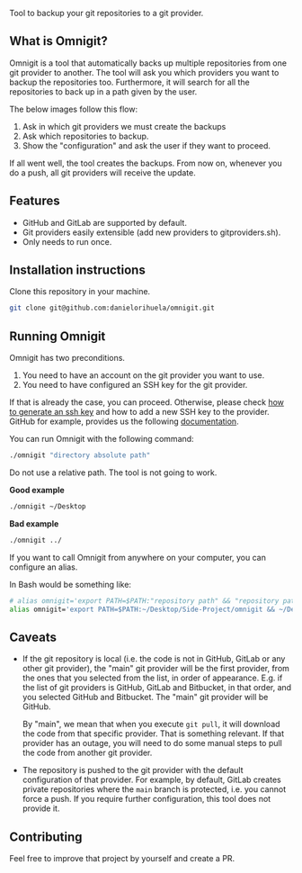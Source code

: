 #+html: <p align="center"><img src="images/logo.png" width="40%"/></p>

Tool to backup your git repositories to a git provider.

** What is Omnigit?

Omnigit is a tool that automatically backs up multiple repositories from one git provider to another.
The tool will ask you which providers you want to backup the repositories too. Furthermore, it will search for all the repositories to back up in a path given by the user.

The below images follow this flow:

1. Ask in which git providers we must create the backups
2. Ask which repositories to backup.
3. Show the "configuration" and ask the user if they want to proceed.

#+html: <p align="center"> <img src="images/select_provider.png" width="20%"> <img src="images/select_repo.png" width="20%"> <img src="images/configuration.png" width="20%"> </p>

If all went well, the tool creates the backups. From now on, whenever you do a push, all git providers will receive the update.

** Features

- GitHub and GitLab are supported by default.
- Git providers easily extensible (add new providers to git\under{}providers.sh).
- Only needs to run once.

** Installation instructions

Clone this repository in your machine.

#+begin_src sh
git clone git@github.com:danielorihuela/omnigit.git
#+end_src

** Running Omnigit

Omnigit has two preconditions. 

1. You need to have an account on the git provider you want to use.
2. You need to have configured an SSH key for the git provider.

If that is already the case, you can proceed. Otherwise, please check [[https://docs.github.com/en/github/authenticating-to-github/connecting-to-github-with-ssh/generating-a-new-ssh-key-and-adding-it-to-the-ssh-agent][how to generate an ssh key]] 
and how to add a new SSH key to the provider. GitHub for example, provides us the following [[https://docs.github.com/en/github/authenticating-to-github/connecting-to-github-with-ssh/adding-a-new-ssh-key-to-your-github-account][documentation]].

You can run Omnigit with the following command:

#+begin_src sh
./omnigit "directory absolute path"
#+end_src

Do not use a relative path. The tool is not going to work.

*Good example*

#+begin_src sh
./omnigit ~/Desktop
#+end_src

*Bad example*

#+begin_src sh
./omnigit ../
#+end_src

If you want to call Omnigit from anywhere on your computer, you can configure an alias.

In Bash would be something like:
#+begin_src sh
# alias omnigit='export PATH=$PATH:"repository path" && "repository path"/omnigit.sh'
alias omnigit='export PATH=$PATH:~/Desktop/Side-Project/omnigit && ~/Desktop/Side-Projects/omnigit/omnigit.sh'
#+end_src

** Caveats

- If the git repository is local (i.e. the code is not in GitHub, GitLab or any other git provider), the "main" git provider will be the first provider, from the ones that you selected from the list, in order of appearance. E.g. if the list of git providers is GitHub, GitLab and Bitbucket, in that order, and you selected GitHub and Bitbucket. The "main" git provider will be GitHub.

  By "main", we mean that when you execute ~git pull~, it will download the code from that specific provider. That is something relevant. If that provider has an outage, you will need to do some manual steps to pull the code from another git provider.

- The repository is pushed to the git provider with the default configuration of that provider. For example, by default, GitLab creates private repositories where the =main= branch is protected, i.e. you cannot force a push. If you require further configuration, this tool does not provide it.

** Contributing

Feel free to improve that project by yourself and create a PR.
